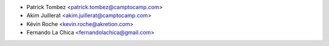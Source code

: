 * Patrick Tombez <patrick.tombez@camptocamp.com>
* Akim Juillerat <akim.juillerat@camptocamp.com>
* Kévin Roche <kevin.roche@akretion.com>
* Fernando La Chica <fernandolachica@gmail.com>

